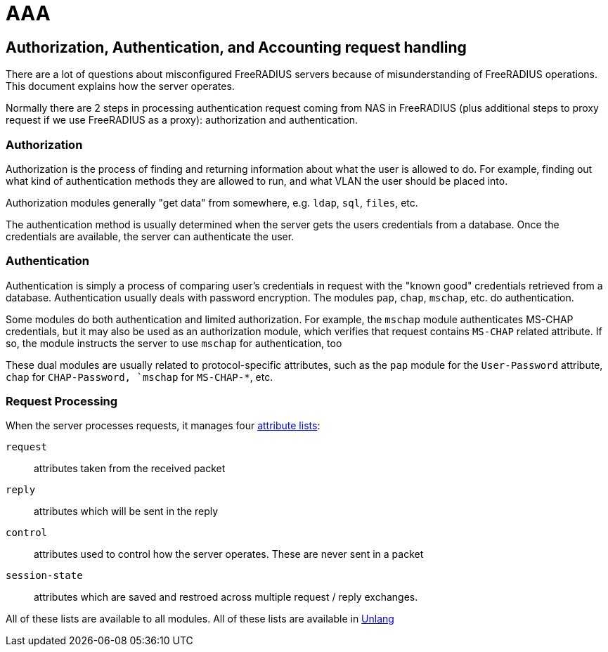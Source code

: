 = AAA

== Authorization, Authentication, and Accounting request handling

There are a lot of questions about misconfigured FreeRADIUS servers
because of misunderstanding of FreeRADIUS operations. This document
explains how the server operates.

Normally there are 2 steps in processing authentication request coming
from NAS in FreeRADIUS (plus additional steps to proxy request if we use
FreeRADIUS as a proxy): authorization and authentication.

=== Authorization

Authorization is the process of finding and returning information
about what the user is allowed to do.  For example, finding out what
kind of authentication methods they are allowed to run, and what VLAN
the user should be placed into.

Authorization modules generally "get data" from somewhere,
e.g. `ldap`, `sql`, `files`, etc.

The authentication method is usually determined when the server gets
the users credentials from a database.  Once the credentials are
available, the server can authenticate the user.

=== Authentication

Authentication is simply a process of comparing user’s credentials in
request with the "known good" credentials retrieved from a
database. Authentication usually deals with password
encryption. The modules `pap`, `chap`, `mschap`, etc. do authentication.

Some modules do both authentication and limited authorization. For
example, the `mschap` module authenticates MS-CHAP credentials, but it
may also be used as an authorization module, which verifies that
request contains `MS-CHAP` related attribute.  If so, the module
instructs the server to use `mschap` for authentication, too

These dual modules are usually related to protocol-specific
attributes, such as the `pap` module for the `User-Password`
attribute, `chap` for `CHAP-Password, `mschap` for `MS-CHAP-*`, etc.

=== Request Processing

When the server processes requests, it manages four
xref:reference:unlang/list.adoc[attribute lists]:

`request`:: attributes taken from the received packet

`reply`:: attributes which will be sent in the reply

`control`:: attributes used to control how the server operates.  These are never sent in a packet

`session-state`:: attributes which are saved and restroed across multiple request / reply exchanges.

All of these lists are available to all modules.  All of these lists are available in xref:reference:unlang/index.adoc[Unlang]

